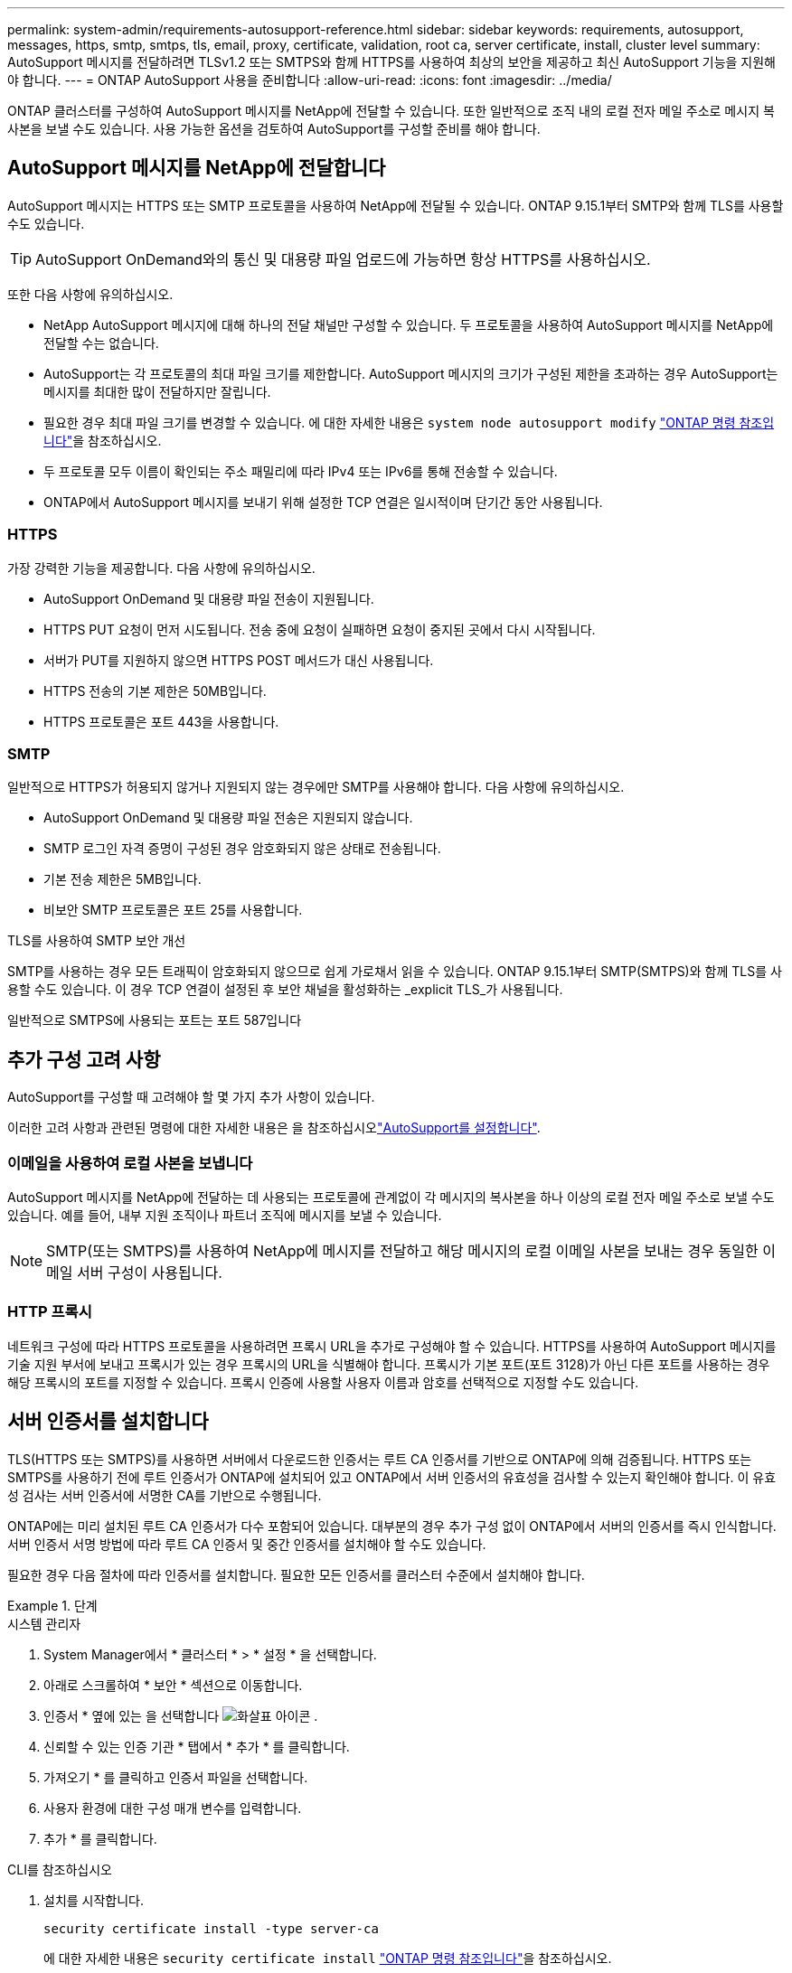 ---
permalink: system-admin/requirements-autosupport-reference.html 
sidebar: sidebar 
keywords: requirements, autosupport, messages, https, smtp, smtps, tls, email, proxy, certificate, validation, root ca, server certificate, install, cluster level 
summary: AutoSupport 메시지를 전달하려면 TLSv1.2 또는 SMTPS와 함께 HTTPS를 사용하여 최상의 보안을 제공하고 최신 AutoSupport 기능을 지원해야 합니다. 
---
= ONTAP AutoSupport 사용을 준비합니다
:allow-uri-read: 
:icons: font
:imagesdir: ../media/


[role="lead"]
ONTAP 클러스터를 구성하여 AutoSupport 메시지를 NetApp에 전달할 수 있습니다. 또한 일반적으로 조직 내의 로컬 전자 메일 주소로 메시지 복사본을 보낼 수도 있습니다. 사용 가능한 옵션을 검토하여 AutoSupport를 구성할 준비를 해야 합니다.



== AutoSupport 메시지를 NetApp에 전달합니다

AutoSupport 메시지는 HTTPS 또는 SMTP 프로토콜을 사용하여 NetApp에 전달될 수 있습니다. ONTAP 9.15.1부터 SMTP와 함께 TLS를 사용할 수도 있습니다.


TIP: AutoSupport OnDemand와의 통신 및 대용량 파일 업로드에 가능하면 항상 HTTPS를 사용하십시오.

또한 다음 사항에 유의하십시오.

* NetApp AutoSupport 메시지에 대해 하나의 전달 채널만 구성할 수 있습니다. 두 프로토콜을 사용하여 AutoSupport 메시지를 NetApp에 전달할 수는 없습니다.
* AutoSupport는 각 프로토콜의 최대 파일 크기를 제한합니다. AutoSupport 메시지의 크기가 구성된 제한을 초과하는 경우 AutoSupport는 메시지를 최대한 많이 전달하지만 잘립니다.
* 필요한 경우 최대 파일 크기를 변경할 수 있습니다. 에 대한 자세한 내용은 `system node autosupport modify` link:https://docs.netapp.com/us-en/ontap-cli/system-node-autosupport-modify.html["ONTAP 명령 참조입니다"^]을 참조하십시오.
* 두 프로토콜 모두 이름이 확인되는 주소 패밀리에 따라 IPv4 또는 IPv6를 통해 전송할 수 있습니다.
* ONTAP에서 AutoSupport 메시지를 보내기 위해 설정한 TCP 연결은 일시적이며 단기간 동안 사용됩니다.




=== HTTPS

가장 강력한 기능을 제공합니다. 다음 사항에 유의하십시오.

* AutoSupport OnDemand 및 대용량 파일 전송이 지원됩니다.
* HTTPS PUT 요청이 먼저 시도됩니다. 전송 중에 요청이 실패하면 요청이 중지된 곳에서 다시 시작됩니다.
* 서버가 PUT를 지원하지 않으면 HTTPS POST 메서드가 대신 사용됩니다.
* HTTPS 전송의 기본 제한은 50MB입니다.
* HTTPS 프로토콜은 포트 443을 사용합니다.




=== SMTP

일반적으로 HTTPS가 허용되지 않거나 지원되지 않는 경우에만 SMTP를 사용해야 합니다. 다음 사항에 유의하십시오.

* AutoSupport OnDemand 및 대용량 파일 전송은 지원되지 않습니다.
* SMTP 로그인 자격 증명이 구성된 경우 암호화되지 않은 상태로 전송됩니다.
* 기본 전송 제한은 5MB입니다.
* 비보안 SMTP 프로토콜은 포트 25를 사용합니다.


.TLS를 사용하여 SMTP 보안 개선
SMTP를 사용하는 경우 모든 트래픽이 암호화되지 않으므로 쉽게 가로채서 읽을 수 있습니다. ONTAP 9.15.1부터 SMTP(SMTPS)와 함께 TLS를 사용할 수도 있습니다. 이 경우 TCP 연결이 설정된 후 보안 채널을 활성화하는 _explicit TLS_가 사용됩니다.

일반적으로 SMTPS에 사용되는 포트는 포트 587입니다



== 추가 구성 고려 사항

AutoSupport를 구성할 때 고려해야 할 몇 가지 추가 사항이 있습니다.

이러한 고려 사항과 관련된 명령에 대한 자세한 내용은 을 참조하십시오link:../system-admin/setup-autosupport-task.html["AutoSupport를 설정합니다"].



=== 이메일을 사용하여 로컬 사본을 보냅니다

AutoSupport 메시지를 NetApp에 전달하는 데 사용되는 프로토콜에 관계없이 각 메시지의 복사본을 하나 이상의 로컬 전자 메일 주소로 보낼 수도 있습니다. 예를 들어, 내부 지원 조직이나 파트너 조직에 메시지를 보낼 수 있습니다.


NOTE: SMTP(또는 SMTPS)를 사용하여 NetApp에 메시지를 전달하고 해당 메시지의 로컬 이메일 사본을 보내는 경우 동일한 이메일 서버 구성이 사용됩니다.



=== HTTP 프록시

네트워크 구성에 따라 HTTPS 프로토콜을 사용하려면 프록시 URL을 추가로 구성해야 할 수 있습니다. HTTPS를 사용하여 AutoSupport 메시지를 기술 지원 부서에 보내고 프록시가 있는 경우 프록시의 URL을 식별해야 합니다. 프록시가 기본 포트(포트 3128)가 아닌 다른 포트를 사용하는 경우 해당 프록시의 포트를 지정할 수 있습니다. 프록시 인증에 사용할 사용자 이름과 암호를 선택적으로 지정할 수도 있습니다.



== 서버 인증서를 설치합니다

TLS(HTTPS 또는 SMTPS)를 사용하면 서버에서 다운로드한 인증서는 루트 CA 인증서를 기반으로 ONTAP에 의해 검증됩니다. HTTPS 또는 SMTPS를 사용하기 전에 루트 인증서가 ONTAP에 설치되어 있고 ONTAP에서 서버 인증서의 유효성을 검사할 수 있는지 확인해야 합니다. 이 유효성 검사는 서버 인증서에 서명한 CA를 기반으로 수행됩니다.

ONTAP에는 미리 설치된 루트 CA 인증서가 다수 포함되어 있습니다. 대부분의 경우 추가 구성 없이 ONTAP에서 서버의 인증서를 즉시 인식합니다. 서버 인증서 서명 방법에 따라 루트 CA 인증서 및 중간 인증서를 설치해야 할 수도 있습니다.

필요한 경우 다음 절차에 따라 인증서를 설치합니다. 필요한 모든 인증서를 클러스터 수준에서 설치해야 합니다.

.단계
[role="tabbed-block"]
====
.시스템 관리자
--
. System Manager에서 * 클러스터 * > * 설정 * 을 선택합니다.
. 아래로 스크롤하여 * 보안 * 섹션으로 이동합니다.
. 인증서 * 옆에 있는 을 선택합니다 image:icon_arrow.gif["화살표 아이콘"] .
. 신뢰할 수 있는 인증 기관 * 탭에서 * 추가 * 를 클릭합니다.
. 가져오기 * 를 클릭하고 인증서 파일을 선택합니다.
. 사용자 환경에 대한 구성 매개 변수를 입력합니다.
. 추가 * 를 클릭합니다.


--
.CLI를 참조하십시오
--
. 설치를 시작합니다.
+
[source, cli]
----
security certificate install -type server-ca
----
+
에 대한 자세한 내용은 `security certificate install` link:https://docs.netapp.com/us-en/ontap-cli/security-certificate-install.html["ONTAP 명령 참조입니다"^]을 참조하십시오.

. 다음 콘솔 메시지를 찾습니다.
+
[listing]
----
Please enter Certificate: Press <Enter> when done
----
. 텍스트 편집기로 인증서 파일을 엽니다.
. 다음 행을 포함하여 전체 인증서를 복사합니다.
+
[listing]
----
-----BEGIN CERTIFICATE-----
<certificate_value>
-----END CERTIFICATE-----
----
. 명령 프롬프트 후 터미널에 인증서를 붙여 넣습니다.
. Enter * 키를 눌러 설치를 완료합니다.
. 다음 명령 중 하나를 실행하여 인증서가 설치되었는지 확인합니다.
+
[source, cli]
----
security certificate show-user-installed
----
+
[source, cli]
----
security certificate show
----
+
에 대한 자세한 내용은 `security certificate show` link:https://docs.netapp.com/us-en/ontap-cli/security-certificate-show.html["ONTAP 명령 참조입니다"^]을 참조하십시오.



--
====
.관련 정보
* link:../system-admin/setup-autosupport-task.html["AutoSupport를 설정합니다"]
* link:https://docs.netapp.com/us-en/ontap-cli/["ONTAP 명령 참조입니다"^]

